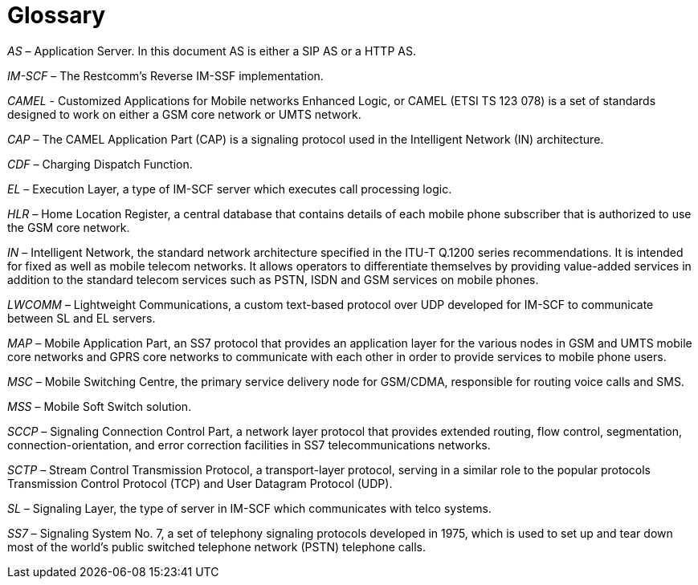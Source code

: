 [_[glossary]]
= Glossary

[term]_AS_ – Application Server. In this document AS is either a SIP AS or a
HTTP AS.

[term]_IM-SCF_ – The Restcomm’s Reverse IM-SSF implementation.

[term]_CAMEL_ - Customized Applications for Mobile networks Enhanced Logic, or
CAMEL (ETSI TS 123 078) is a set of standards designed to work on either
a GSM core network or UMTS network.

[term]_CAP_ – The CAMEL Application Part (CAP) is a signaling protocol used in
the Intelligent Network (IN) architecture.

[term]_CDF_ – Charging Dispatch Function.

[term]_EL_ – Execution Layer, a type of IM-SCF server which executes call
processing logic.

[term]_HLR_ – Home Location Register, a central database that contains details
of each mobile phone subscriber that is authorized to use the GSM core
network.

[term]_IN_ – Intelligent Network, the standard network architecture specified in
the ITU-T Q.1200 series recommendations. It is intended for fixed as
well as mobile telecom networks. It allows operators to differentiate
themselves by providing value-added services in addition to the standard
telecom services such as PSTN, ISDN and GSM services on mobile phones.

[term]_LWCOMM_ – Lightweight Communications, a custom text-based protocol over
UDP developed for IM-SCF to communicate between SL and EL servers.

[term]_MAP_ – Mobile Application Part, an SS7 protocol that provides an
application layer for the various nodes in GSM and UMTS mobile core
networks and GPRS core networks to communicate with each other in order
to provide services to mobile phone users.

[term]_MSC_ – Mobile Switching Centre, the primary service delivery node for
GSM/CDMA, responsible for routing voice calls and SMS.

[term]_MSS_ – Mobile Soft Switch solution.

[term]_SCCP_ – Signaling Connection Control Part, a network layer protocol that
provides extended routing, flow control, segmentation,
connection-orientation, and error correction facilities in SS7
telecommunications networks.

[term]_SCTP_ – Stream Control Transmission Protocol, a transport-layer protocol,
serving in a similar role to the popular protocols Transmission Control
Protocol (TCP) and User Datagram Protocol (UDP).

[term]_SL_ – Signaling Layer, the type of server in IM-SCF which communicates
with telco systems.

[term]_SS7_ – Signaling System No. 7, a set of telephony signaling protocols
developed in 1975, which is used to set up and tear down most of the
world's public switched telephone network (PSTN) telephone calls.
